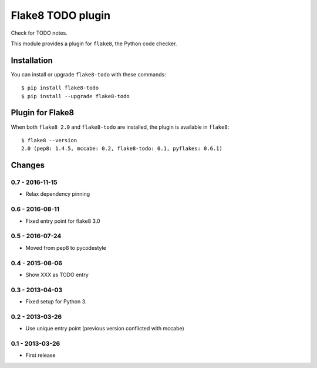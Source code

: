 Flake8 TODO plugin
==================

Check for TODO notes.

This module provides a plugin for ``flake8``, the Python code checker.


Installation
------------

You can install or upgrade ``flake8-todo`` with these commands::

  $ pip install flake8-todo
  $ pip install --upgrade flake8-todo


Plugin for Flake8
-----------------

When both ``flake8 2.0`` and ``flake8-todo`` are installed, the plugin is
available in ``flake8``::

    $ flake8 --version
    2.0 (pep8: 1.4.5, mccabe: 0.2, flake8-todo: 0.1, pyflakes: 0.6.1)


Changes
-------

0.7 - 2016-11-15
````````````````

* Relax dependency pinning


0.6 - 2016-08-11
````````````````

* Fixed entry point for flake8 3.0


0.5 - 2016-07-24
````````````````

* Moved from pep8 to pycodestyle


0.4 - 2015-08-06
````````````````

* Show XXX as TODO entry


0.3 - 2013-04-03
````````````````
* Fixed setup for Python 3.


0.2 - 2013-03-26
````````````````
* Use unique entry point (previous version conflicted with mccabe)


0.1 - 2013-03-26
````````````````
* First release
